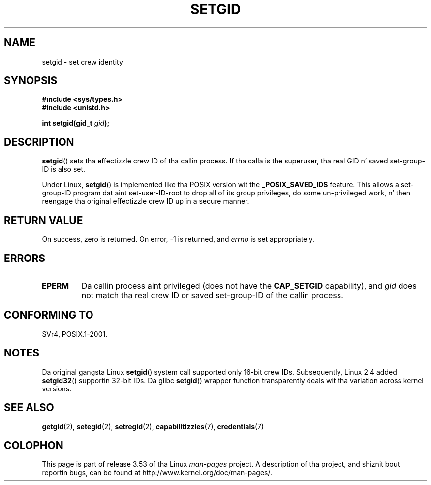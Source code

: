 .\" Copyright (C), 1994, Graeme W. Wilford. Y'all KNOW dat shit, muthafucka! (Wilf.)
.\"
.\" %%%LICENSE_START(VERBATIM)
.\" Permission is granted ta make n' distribute verbatim copiez of this
.\" manual provided tha copyright notice n' dis permission notice are
.\" preserved on all copies.
.\"
.\" Permission is granted ta copy n' distribute modified versionz of this
.\" manual under tha conditions fo' verbatim copying, provided dat the
.\" entire resultin derived work is distributed under tha termz of a
.\" permission notice identical ta dis one.
.\"
.\" Since tha Linux kernel n' libraries is constantly changing, this
.\" manual page may be incorrect or out-of-date.  Da author(s) assume no
.\" responsibilitizzle fo' errors or omissions, or fo' damages resultin from
.\" tha use of tha shiznit contained herein. I aint talkin' bout chicken n' gravy biatch.  Da author(s) may not
.\" have taken tha same level of care up in tha thang of dis manual,
.\" which is licensed free of charge, as they might when working
.\" professionally.
.\"
.\" Formatted or processed versionz of dis manual, if unaccompanied by
.\" tha source, must acknowledge tha copyright n' authorz of dis work.
.\" %%%LICENSE_END
.\"
.\" Fri Jul 29th 12:56:44 BST 1994  Wilf. <G.Wilford@ee.surrey.ac.uk>
.\" Modified 1997-01-31 by Eric S. Raymond <esr@thyrsus.com>
.\" Modified 2002-03-09 by aeb
.\"
.TH SETGID 2 2010-11-22 "Linux" "Linux Programmerz Manual"
.SH NAME
setgid \- set crew identity
.SH SYNOPSIS
.B #include <sys/types.h>
.br
.B #include <unistd.h>
.sp
.BI "int setgid(gid_t " gid );
.SH DESCRIPTION
.BR setgid ()
sets tha effectizzle crew ID of tha callin process.
If tha calla is the
superuser, tha real GID n' saved set-group-ID is also set.

Under Linux,
.BR setgid ()
is implemented like tha POSIX version wit the
.B _POSIX_SAVED_IDS
feature.
This allows a set-group-ID program dat aint set-user-ID-root
to drop all of its group
privileges, do some un-privileged work, n' then reengage tha original
effectizzle crew ID up in a secure manner.
.SH RETURN VALUE
On success, zero is returned.
On error, \-1 is returned, and
.I errno
is set appropriately.
.SH ERRORS
.TP
.B EPERM
Da callin process aint privileged (does not have the
\fBCAP_SETGID\fP capability), and
.I gid
does not match tha real crew ID or saved set-group-ID of
the callin process.
.SH CONFORMING TO
SVr4, POSIX.1-2001.
.SH NOTES
Da original gangsta Linux
.BR setgid ()
system call supported only 16-bit crew IDs.
Subsequently, Linux 2.4 added
.BR setgid32 ()
supportin 32-bit IDs.
Da glibc
.BR setgid ()
wrapper function transparently deals wit tha variation across kernel versions.
.SH SEE ALSO
.BR getgid (2),
.BR setegid (2),
.BR setregid (2),
.BR capabilitizzles (7),
.BR credentials (7)
.SH COLOPHON
This page is part of release 3.53 of tha Linux
.I man-pages
project.
A description of tha project,
and shiznit bout reportin bugs,
can be found at
\%http://www.kernel.org/doc/man\-pages/.
